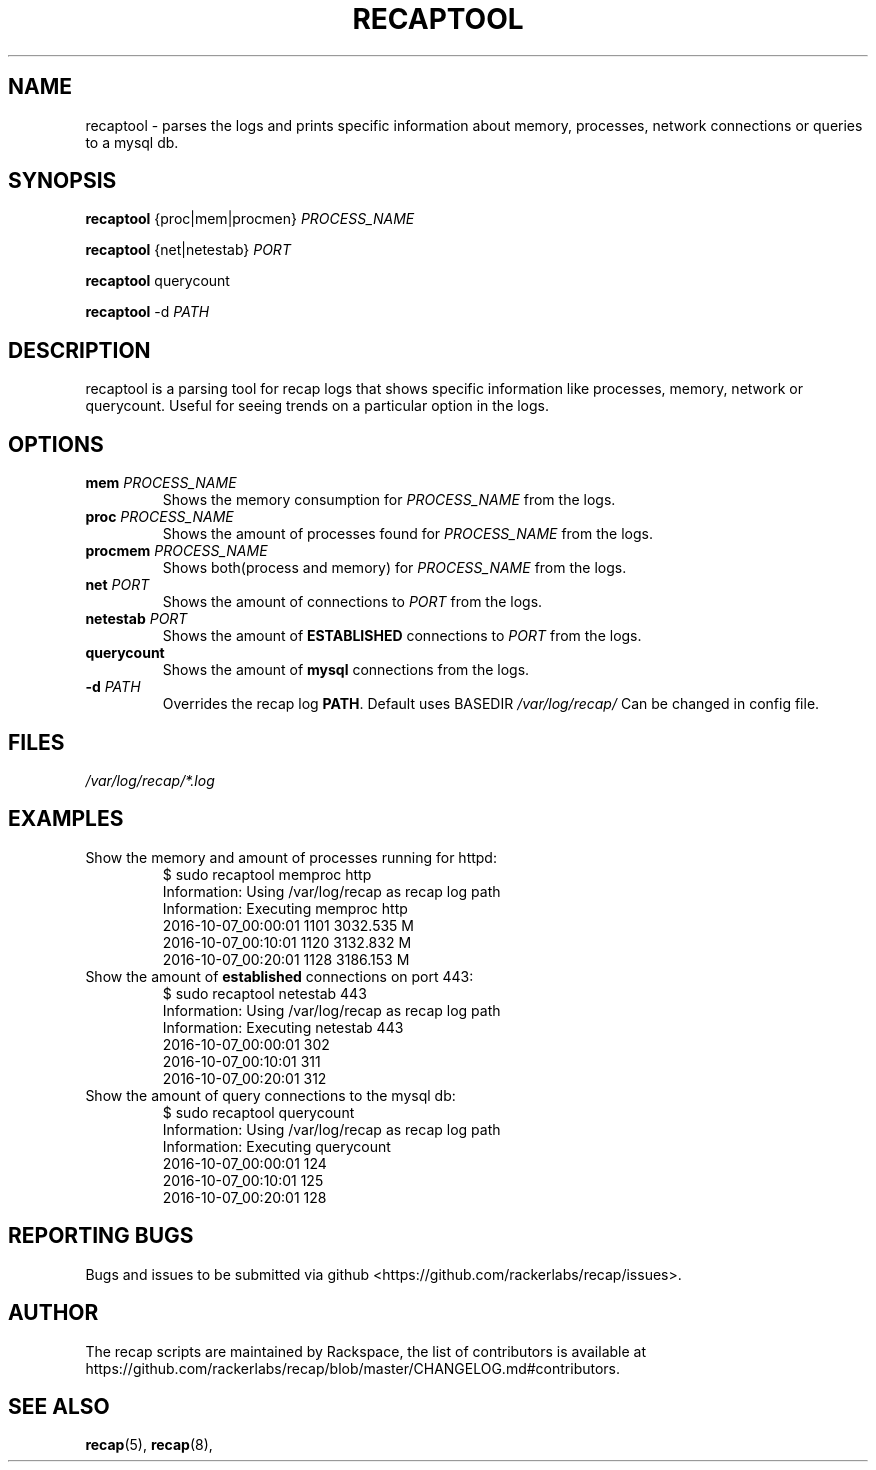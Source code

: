 .\"
.\" This is free documentation; you can redistribute it and/or
.\" modify it under the terms of the GNU General Public License as
.\" published by the Free Software Foundation; either version 2 of
.\" the License, or (at your option) any later version.
.\"
.\" The GNU General Public License's references to "object code"
.\" and "executables" are to be interpreted as the output of any
.\" document formatting or typesetting system, including
.\" intermediate and printed output.
.\"
.\" This manual is distributed in the hope that it will be useful,
.\" but WITHOUT ANY WARRANTY; without even the implied warranty of
.\" MERCHANTABILITY or FITNESS FOR A PARTICULAR PURPOSE.  See the
.\" GNU General Public License for more details.
.\"
.\" You should have received a copy of the GNU General Public
.\" License along with this manual; if not, write to the Free
.\" Software Foundation, Inc., 51 Franklin Street, Fifth Floor,
.\" Boston, MA 02110-1301 USA.
.\"
.TH "RECAPTOOL" "8" "July 7, 2017"


.SH NAME
.PP
recaptool \- parses the logs and prints specific information about memory,
processes, network connections or queries to a mysql db.


.SH SYNOPSIS
.BR "recaptool " "{proc|mem|procmen} "
.I PROCESS_NAME

.BR "recaptool " "{net|netestab}"
.I PORT

.BR "recaptool " "querycount"

.BR "recaptool " "-d"
.I PATH

.SH DESCRIPTION
recaptool  is a parsing tool for recap logs that shows specific information
like processes, memory, network or querycount. Useful for seeing trends on
a particular option in the logs.

.SH "OPTIONS"
.TP
.BI "mem " "PROCESS_NAME"
.RI "Shows the memory consumption for " "PROCESS_NAME" " from the logs."

.TP
.BI "proc " "PROCESS_NAME"
.RI "Shows the amount of processes found for " "PROCESS_NAME" " from the logs."

.TP
.BI "procmem " "PROCESS_NAME"
.RI "Shows both(process and memory) for " "PROCESS_NAME" " from the logs."

.TP
.BI "net " "PORT"
.RI "Shows the amount of connections to " "PORT" " from the logs."

.TP
.BI "netestab " "PORT"
.RB "Shows the amount of " "ESTABLISHED" " connections to "
.IR "PORT" " from the logs."

.TP
.BI "querycount"
.RB "Shows the amount of " "mysql" " connections from the logs."

.TP
.BI "-d " "PATH" 
.RB "Overrides the recap log " "PATH" ". Default uses BASEDIR"
.I /var/log/recap/
.RB "Can be changed in config file."

.SH FILES
.I /var/log/recap/*.log

.SH EXAMPLES
.TP
Show the memory and amount of processes running for httpd:
.nf
$ sudo recaptool memproc http
Information: Using /var/log/recap as recap log path
Information: Executing memproc http 
2016-10-07_00:00:01     1101    3032.535 M
2016-10-07_00:10:01     1120    3132.832 M
2016-10-07_00:20:01     1128    3186.153 M
.fi

.TP
.RB "Show the amount of " "established " "connections on port 443:"
.nf
$ sudo recaptool netestab 443
Information: Using /var/log/recap as recap log path
Information: Executing netestab 443 
2016-10-07_00:00:01     302
2016-10-07_00:10:01     311
2016-10-07_00:20:01     312
.fi

.TP
Show the amount of query connections to the mysql db:
.nf
$ sudo recaptool querycount
Information: Using /var/log/recap as recap log path
Information: Executing querycount 
2016-10-07_00:00:01     124
2016-10-07_00:10:01     125
2016-10-07_00:20:01     128
.fi

.SH "REPORTING BUGS"
Bugs and issues to be submitted via github
<https://github.com/rackerlabs/recap/issues>.

.SH AUTHOR
The recap scripts are maintained by Rackspace, the list of contributors is available at https://github.com/rackerlabs/recap/blob/master/CHANGELOG.md#contributors.

.SH "SEE ALSO"
.BR recap (5),
.BR recap (8),
